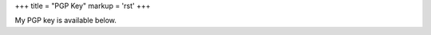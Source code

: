 +++
title = "PGP Key"
markup = 'rst'
+++

My PGP key is available below.

.. raw:: html

  <iframe title="CV" src="/assets/asc/5B939CFAE8FC4D8FE07A3AEADFE1D4A017337E2A.asc" style="border:none;"/>
